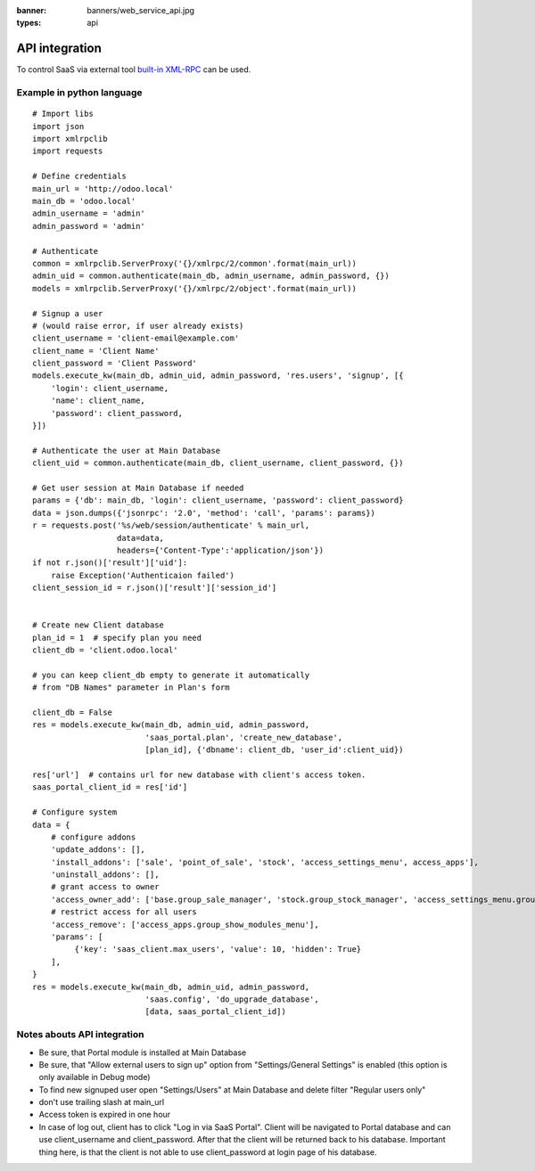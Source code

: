 :banner: banners/web_service_api.jpg
:types: api

API integration
===============

To control SaaS via external tool `built-in XML-RPC <https://www.odoo.com/documentation/8.0/api_integration.html>`__ can be used.

Example in python language
--------------------------

::

    # Import libs
    import json
    import xmlrpclib
    import requests

    # Define credentials
    main_url = 'http://odoo.local'
    main_db = 'odoo.local'
    admin_username = 'admin'
    admin_password = 'admin'

    # Authenticate
    common = xmlrpclib.ServerProxy('{}/xmlrpc/2/common'.format(main_url))
    admin_uid = common.authenticate(main_db, admin_username, admin_password, {})
    models = xmlrpclib.ServerProxy('{}/xmlrpc/2/object'.format(main_url))

    # Signup a user
    # (would raise error, if user already exists)
    client_username = 'client-email@example.com'
    client_name = 'Client Name'
    client_password = 'Client Password'
    models.execute_kw(main_db, admin_uid, admin_password, 'res.users', 'signup', [{
        'login': client_username,
        'name': client_name,
        'password': client_password,
    }])

    # Authenticate the user at Main Database
    client_uid = common.authenticate(main_db, client_username, client_password, {})

    # Get user session at Main Database if needed
    params = {'db': main_db, 'login': client_username, 'password': client_password}
    data = json.dumps({'jsonrpc': '2.0', 'method': 'call', 'params': params})
    r = requests.post('%s/web/session/authenticate' % main_url,
                      data=data,
                      headers={'Content-Type':'application/json'})
    if not r.json()['result']['uid']:
        raise Exception('Authenticaion failed')
    client_session_id = r.json()['result']['session_id']


    # Create new Client database
    plan_id = 1  # specify plan you need
    client_db = 'client.odoo.local'

    # you can keep client_db empty to generate it automatically
    # from "DB Names" parameter in Plan's form

    client_db = False
    res = models.execute_kw(main_db, admin_uid, admin_password,
                            'saas_portal.plan', 'create_new_database',
                            [plan_id], {'dbname': client_db, 'user_id':client_uid})

    res['url']  # contains url for new database with client's access token.
    saas_portal_client_id = res['id']

    # Configure system
    data = {
        # configure addons
        'update_addons': [],
        'install_addons': ['sale', 'point_of_sale', 'stock', 'access_settings_menu', access_apps'],
        'uninstall_addons': [],
        # grant access to owner
        'access_owner_add': ['base.group_sale_manager', 'stock.group_stock_manager', 'access_settings_menu.group_show_settings_menu'],
        # restrict access for all users
        'access_remove': ['access_apps.group_show_modules_menu'],
        'params': [
             {'key': 'saas_client.max_users', 'value': 10, 'hidden': True}
        ],
    }
    res = models.execute_kw(main_db, admin_uid, admin_password,
                            'saas.config', 'do_upgrade_database',
                            [data, saas_portal_client_id])

Notes abouts API integration
----------------------------

* Be sure, that Portal module is installed at Main Database
* Be sure, that "Allow external users to sign up" option from "Settings/General Settings" is enabled (this option is only available in Debug mode)
* To find new signuped user open "Settings/Users" at Main Database and delete filter "Regular users only"
* don't use trailing slash at main_url
* Access token is expired in one hour
* In case of log out, client has to click "Log in via SaaS Portal". Client will be navigated to Portal database and can use client_username and client_password. After that the client will be returned back to his database. Important thing here, is that the client is not able to use client_password at login page of his database.

